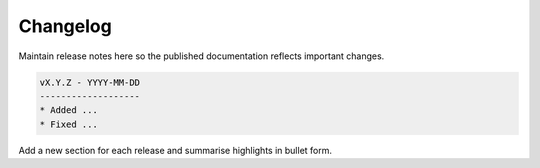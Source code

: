 Changelog
=========

Maintain release notes here so the published documentation reflects important changes.

.. code-block:: none

   vX.Y.Z - YYYY-MM-DD
   -------------------
   * Added ...
   * Fixed ...

Add a new section for each release and summarise highlights in bullet form.
